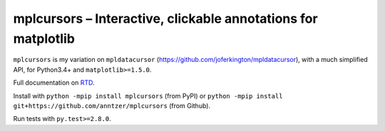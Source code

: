 mplcursors – Interactive, clickable annotations for matplotlib
==============================================================

|Python34| |Join the chat at https://gitter.im/mplcursors/mplcursors| |Documentation Status| |Travis| |CodeCov|

.. |Python34| image:: https://img.shields.io/badge/python-3.4%2B-blue.svg
.. |Join the chat at https://gitter.im/mplcursors/mplcursors| image:: https://badges.gitter.im/Join%20Chat.svg
   :target: https://gitter.im/mplcursors/mplcursors?utm_source=badge&utm_medium=badge&utm_campaign=pr-badge&utm_content=badge
.. |Documentation Status| image:: https://readthedocs.org/projects/mplcursors/badge/?version=latest
   :target: http://mplcursors.readthedocs.io/en/latest/?badge=latest
.. |Travis| image:: https://travis-ci.org/anntzer/mplcursors.svg?branch=master
   :target: https://travis-ci.org/anntzer/mplcursors
.. |CodeCov| image:: https://codecov.io/gh/anntzer/mplcursors/master.svg
   :target: https://codecov.io/gh/anntzer/mplcursors

``mplcursors`` is my variation on ``mpldatacursor``
(https://github.com/joferkington/mpldatacursor), with a much simplified
API, for Python3.4+ and ``matplotlib>=1.5.0``.

Full documentation on `RTD <https://mplcursors.readthedocs.org>`__.

Install with ``python -mpip install mplcursors`` (from PyPI) or
``python -mpip install git+https://github.com/anntzer/mplcursors`` (from
Github).

Run tests with ``py.test>=2.8.0``.
